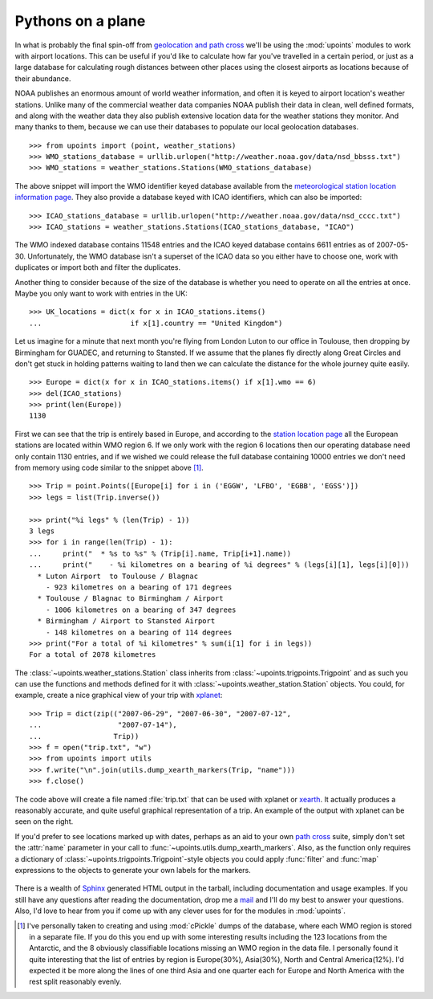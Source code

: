 Pythons on a plane
==================

In what is probably the final spin-off from `geolocation and path
cross`_ we'll be using the :mod:`upoints` modules to work with airport
locations.  This can be useful if you'd like to calculate how far you've
travelled in a certain period, or just as a large database for
calculating rough distances between other places using the closest
airports as locations because of their abundance.

NOAA publishes an enormous amount of world weather information,
and often it is keyed to airport location's weather stations.  Unlike
many of the commercial weather data companies NOAA publish their
data in clean, well defined formats, and along with the weather data they also
publish extensive location data for the weather stations they monitor.
And many thanks to them, because we can use their databases to populate
our local geolocation databases.

::

    >>> from upoints import (point, weather_stations)
    >>> WMO_stations_database = urllib.urlopen("http://weather.noaa.gov/data/nsd_bbsss.txt")
    >>> WMO_stations = weather_stations.Stations(WMO_stations_database)

The above snippet will import the WMO identifier keyed database
available from the `meteorological station location information page`_.
They also provide a database keyed with ICAO identifiers, which
can also be imported::

    >>> ICAO_stations_database = urllib.urlopen("http://weather.noaa.gov/data/nsd_cccc.txt")
    >>> ICAO_stations = weather_stations.Stations(ICAO_stations_database, "ICAO")

The WMO indexed database contains 11548 entries and the
ICAO keyed database contains 6611 entries as of 2007-05-30.
Unfortunately, the WMO database isn't a superset of the
ICAO data so you either have to choose one, work with duplicates
or import both and filter the duplicates.

Another thing to consider because of the size of the database is whether
you need to operate on all the entries at once.  Maybe you only want to
work with entries in the UK::

    >>> UK_locations = dict(x for x in ICAO_stations.items()
    ...                     if x[1].country == "United Kingdom")

Let us imagine for a minute that next month you're flying from London
Luton to our office in Toulouse, then dropping by Birmingham for GUADEC,
and returning to Stansted.  If we assume that the planes fly directly
along Great Circles and don't get stuck in holding patterns waiting to
land then we can calculate the distance for the whole journey quite
easily.

::

    >>> Europe = dict(x for x in ICAO_stations.items() if x[1].wmo == 6)
    >>> del(ICAO_stations)
    >>> print(len(Europe))
    1130

First we can see that the trip is entirely based in Europe, and
according to the `station location page`_ all the European stations are
located within WMO region 6.  If we only work with the region
6 locations then our operating database need only contain 1130 entries,
and if we wished we could release the full database containing 10000
entries we don't need from memory using code similar to the snippet
above [1]_.

::

    >>> Trip = point.Points([Europe[i] for i in ('EGGW', 'LFBO', 'EGBB', 'EGSS')])
    >>> legs = list(Trip.inverse())

    >>> print("%i legs" % (len(Trip) - 1))
    3 legs
    >>> for i in range(len(Trip) - 1):
    ...     print("  * %s to %s" % (Trip[i].name, Trip[i+1].name))
    ...     print("    - %i kilometres on a bearing of %i degrees" % (legs[i][1], legs[i][0]))
      * Luton Airport  to Toulouse / Blagnac
        - 923 kilometres on a bearing of 171 degrees
      * Toulouse / Blagnac to Birmingham / Airport
        - 1006 kilometres on a bearing of 347 degrees
      * Birmingham / Airport to Stansted Airport
        - 148 kilometres on a bearing of 114 degrees
    >>> print("For a total of %i kilometres" % sum(i[1] for i in legs))
    For a total of 2078 kilometres

The :class:`~upoints.weather_stations.Station` class inherits from
:class:`~upoints.trigpoints.Trigpoint` and as such you can use the
functions and methods defined for it with
:class:`~upoints.weather_station.Station` objects.  You could, for
example, create a nice graphical view of your trip with xplanet_::

    >>> Trip = dict(zip(("2007-06-29", "2007-06-30", "2007-07-12",
    ...                  "2007-07-14"),
    ...                 Trip))
    >>> f = open("trip.txt", "w")
    >>> from upoints import utils
    >>> f.write("\n".join(utils.dump_xearth_markers(Trip, "name")))
    >>> f.close()

.. figure:: .static/xearth_trip.png
   :alt: Xplanet showing the locations for a small European trip
   :width: 256
   :height: 192

The code above will create a file named :file:`trip.txt` that can be
used with xplanet or xearth_.  It actually produces a reasonably
accurate, and quite useful graphical representation of a trip.  An
example of the output with xplanet can be seen on the right.

If you'd prefer to see locations marked up with dates, perhaps as an aid
to your own `path cross`_ suite, simply don't set the :attr:`name`
parameter in your call to :func:`~upoints.utils.dump_xearth_markers`.
Also, as the function only requires a dictionary of
:class:`~upoints.trigpoints.Trigpoint`-style objects you could apply
:func:`filter` and :func:`map` expressions to the objects to generate
your own labels for the markers.

.. figure:: .static/xplanet_trip_date.png
   :alt: Xplanet showing the location points and dates for a trip
   :width: 256
   :height: 192

There is a wealth of Sphinx_ generated HTML output in the tarball, including
documentation and usage examples.  If you still have any questions after reading
the documentation, drop me a mail_ and I'll do my best to answer your questions.
Also, I'd love to hear from you if come up with any clever uses for for the
modules in :mod:`upoints`.

.. [1] I've personally taken to creating and using :mod:`cPickle` dumps
       of the database, where each WMO region is stored in a separate
       file.  If you do this you end up with some interesting results
       including the 123 locations from the Antarctic, and the
       8 obviously classifiable locations missing an WMO region in the
       data file.  I personally found it quite interesting that the list
       of entries by region is Europe(30%), Asia(30%), North and Central
       America(12%).  I'd expected it be more along the lines of one
       third Asia and one quarter each for Europe and North America with
       the rest split reasonably evenly.

.. _geolocation and path cross: geolocation_and_pathcross.html
.. _Mercurial: http://www.selenic.com/mercurial/
.. _meteorological station location information page: http://weather.noaa.gov/tg/site.shtml
.. _station location page: http://weather.noaa.gov/tg/site.shtml
.. _mail: jnrowe@gmail.com
.. _xplanet: http://xplanet.sourceforge.net/
.. _xearth: http://hewgill.com/xearth/original/
.. _path cross: http://www.w3.org/wiki/PathCross
.. _Sphinx: http://sphinx.pocoo.org/
